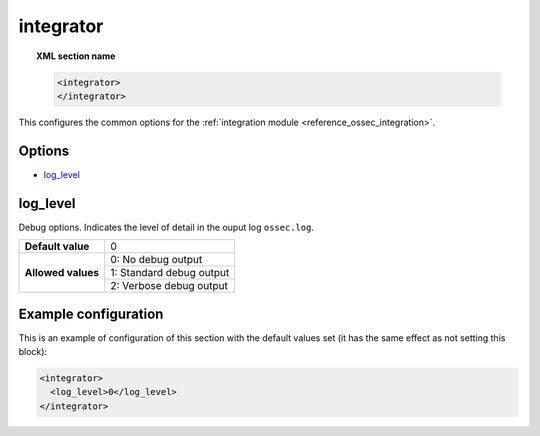 .. Copyright (C) 2019 Wazuh, Inc.

.. _reference_ossec_integrator:

integrator
==========

.. topic:: XML section name

  .. code-block:: xml

    <integrator>
    </integrator>

This configures the common options for the :ref:`integration module <reference_ossec_integration>`.

Options
-------

- `log_level`_

log_level
---------

Debug options. Indicates the level of detail in the ouput log ``ossec.log``.

+--------------------+------------------------------------+
| **Default value**  | 0                                  |
+--------------------+------------------------------------+
| **Allowed values** | 0: No debug output                 |
+                    +------------------------------------+
|                    | 1: Standard debug output           |
+                    +------------------------------------+
|                    | 2: Verbose debug output            |
+--------------------+------------------------------------+

Example configuration
---------------------

This is an example of configuration of this section with the default values set (it has the same effect as not setting this block):

.. code-block:: xml

  <integrator>
    <log_level>0</log_level>
  </integrator>